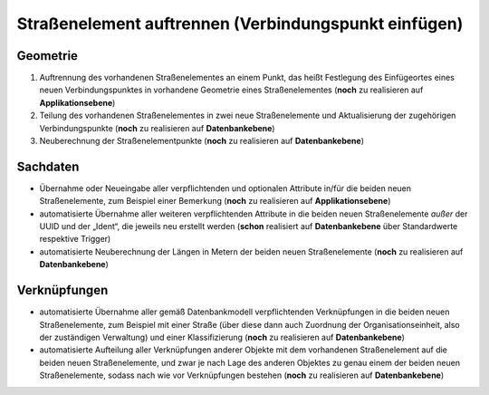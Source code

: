 .. index:: Endpunkte, Gesamtstraßennetz, Startpunkte, Stationierung, Straßen, Straßenelemente, Straßenelementpunkte, Topologie, Verbindungspunkte

Straßenelement auftrennen (Verbindungspunkt einfügen)
=====================================================

.. image:: /_static/strassenelement-auftrennen.png

.. _strassenelement-auftrennen_geometrie:

Geometrie
---------

#. Auftrennung des vorhandenen Straßenelementes an einem Punkt, das heißt Festlegung des Einfügeortes eines neuen Verbindungspunktes in vorhandene Geometrie eines Straßenelementes (**noch** zu realisieren auf **Applikationsebene**)
#. Teilung des vorhandenen Straßenelementes in zwei neue Straßenelemente und Aktualisierung der zugehörigen Verbindungspunkte (**noch** zu realisieren auf **Datenbankebene**)
#. Neuberechnung der Straßenelementpunkte (**noch** zu realisieren auf **Datenbankebene**)

.. _strassenelement-auftrennen_sachdaten:

Sachdaten
---------

* Übernahme oder Neueingabe aller verpflichtenden und optionalen Attribute in/für die beiden neuen Straßenelemente, zum Beispiel einer Bemerkung (**noch** zu realisieren auf **Applikationsebene**)
* automatisierte Übernahme aller weiteren verpflichtenden Attribute in die beiden neuen Straßenelemente *außer* der UUID und der „Ident“, die jeweils neu erstellt werden (**schon** realisiert auf **Datenbankebene** über Standardwerte respektive Trigger)
* automatisierte Neuberechnung der Längen in Metern der beiden neuen Straßenelemente (**noch** zu realisieren auf **Datenbankebene**)

.. _strassenelement-auftrennen_verknuepfungen:

Verknüpfungen
-------------

* automatisierte Übernahme aller gemäß Datenbankmodell verpflichtenden Verknüpfungen in die beiden neuen Straßenelemente, zum Beispiel mit einer Straße (über diese dann auch Zuordnung der Organisationseinheit, also der zuständigen Verwaltung) und einer Klassifizierung (**noch** zu realisieren auf **Datenbankebene**)
* automatisierte Aufteilung aller Verknüpfungen anderer Objekte mit dem vorhandenen Straßenelement auf die beiden neuen Straßenelemente, und zwar je nach Lage des anderen Objektes zu genau einem der beiden neuen Straßenelemente, sodass nach wie vor Verknüpfungen bestehen (**noch** zu realisieren auf **Datenbankebene**)

